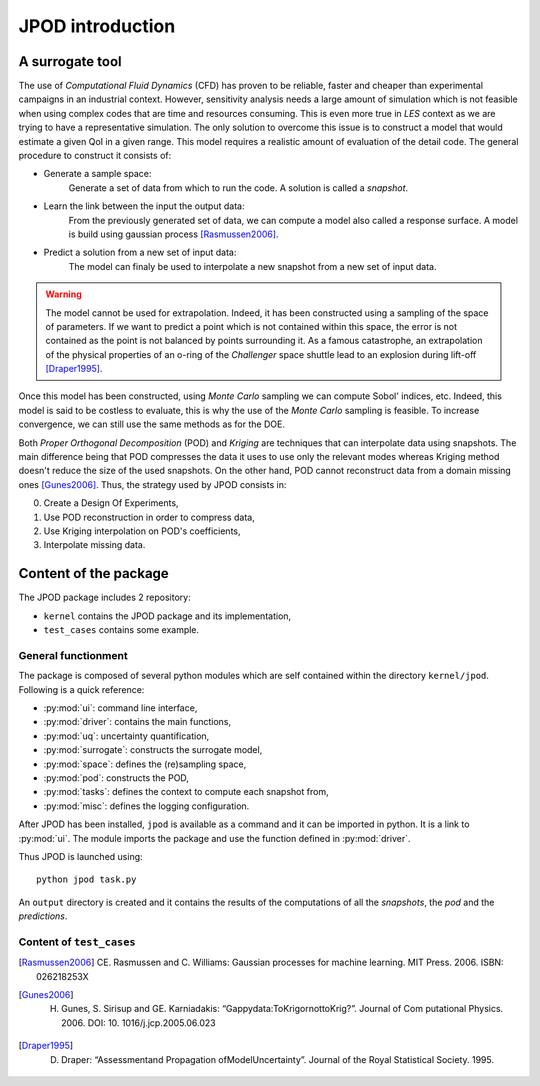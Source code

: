 .. _introduction:

JPOD introduction
=================

A surrogate tool
----------------

The use of *Computational Fluid Dynamics* (CFD) has proven to be reliable, faster and cheaper than experimental campaigns in an industrial context. However, sensitivity analysis needs a large amount of simulation which is not feasible when using complex codes that are time and resources consuming. This is even more true in *LES* context as we are trying to have a representative simulation. The only solution to overcome this issue is to construct a model that would estimate a given QoI in a given range. This model requires a realistic amount of evaluation of the detail code. The general procedure to construct it consists of:

* Generate a sample space:
    Generate a set of data from which to run the code. A solution is called a *snapshot*.

* Learn the link between the input the output data:
    From the previously generated set of data, we can compute a model also called a response surface. A model is build using gaussian process [Rasmussen2006]_.

* Predict a solution from a new set of input data:
    The model can finaly be used to interpolate a new snapshot from a new set of input data.

.. image:: ./fig/surrogate.pdf

.. warning:: The model cannot be used for extrapolation. Indeed, it has been constructed using a sampling of the space of parameters. If we want to predict a point which is not contained within this space, the error is not contained as the point is not balanced by points surrounding it. As a famous catastrophe, an extrapolation of the physical properties of an o-ring of the *Challenger* space shuttle lead to an explosion during lift-off [Draper1995]_.

Once this model has been constructed, using *Monte Carlo* sampling we can compute Sobol' indices, etc. Indeed, this model is said to be costless to evaluate, this is why the use of the *Monte Carlo* sampling is feasible. To increase convergence, we can still use the same methods as for the DOE.

Both *Proper Orthogonal Decomposition* (POD) and *Kriging* are techniques that can interpolate data using snapshots. The main difference being that POD compresses the data it uses to use only the relevant modes whereas Kriging method doesn't reduce the size of the used snapshots. On the other hand, POD cannot reconstruct data from a domain missing ones [Gunes2006]_. Thus, the strategy used by JPOD consists in:

0. Create a Design Of Experiments,
1. Use POD reconstruction in order to compress data,
2. Use Kriging interpolation on POD's coefficients,
3. Interpolate missing data.


.. seealso:: More details about :ref:`space`, :ref:`pod` or :ref:`surrogate`.


Content of the package
----------------------

The JPOD package includes 2 repository:

* ``kernel`` contains the JPOD package and its implementation,
* ``test_cases`` contains some example.


General functionment
....................

The package is composed of several python modules which are self contained within the directory ``kernel/jpod``.
Following is a quick reference:

* :py:mod:`ui`: command line interface,
* :py:mod:`driver`: contains the main functions,
* :py:mod:`uq`: uncertainty quantification,
* :py:mod:`surrogate`: constructs the surrogate model,
* :py:mod:`space`: defines the (re)sampling space,
* :py:mod:`pod`: constructs the POD,
* :py:mod:`tasks`: defines the context to compute each snapshot from,
* :py:mod:`misc`: defines the logging configuration.

After JPOD has been installed, ``jpod`` is available as a command and it can be imported in python. 
It is a link to :py:mod:`ui`. The module imports the package and use the function defined in :py:mod:`driver`.

Thus JPOD is launched using::

    python jpod task.py

An ``output`` directory is created and it contains the results of the computations of all the *snapshots*, the *pod* and the *predictions*.


.. image:: ./fig/UML.png


Content of ``test_cases``
.........................

.. [Rasmussen2006] CE. Rasmussen and C. Williams: Gaussian processes for machine learning. MIT Press. 2006. ISBN: 026218253X
.. [Gunes2006] H. Gunes, S. Sirisup and GE. Karniadakis: “Gappydata:ToKrigornottoKrig?”. Journal of Com putational Physics. 2006. DOI: 10. 1016/j.jcp.2005.06.023
.. [Draper1995] D. Draper: “Assessmentand Propagation ofModelUncertainty”. Journal of the Royal Statistical Society. 1995.

